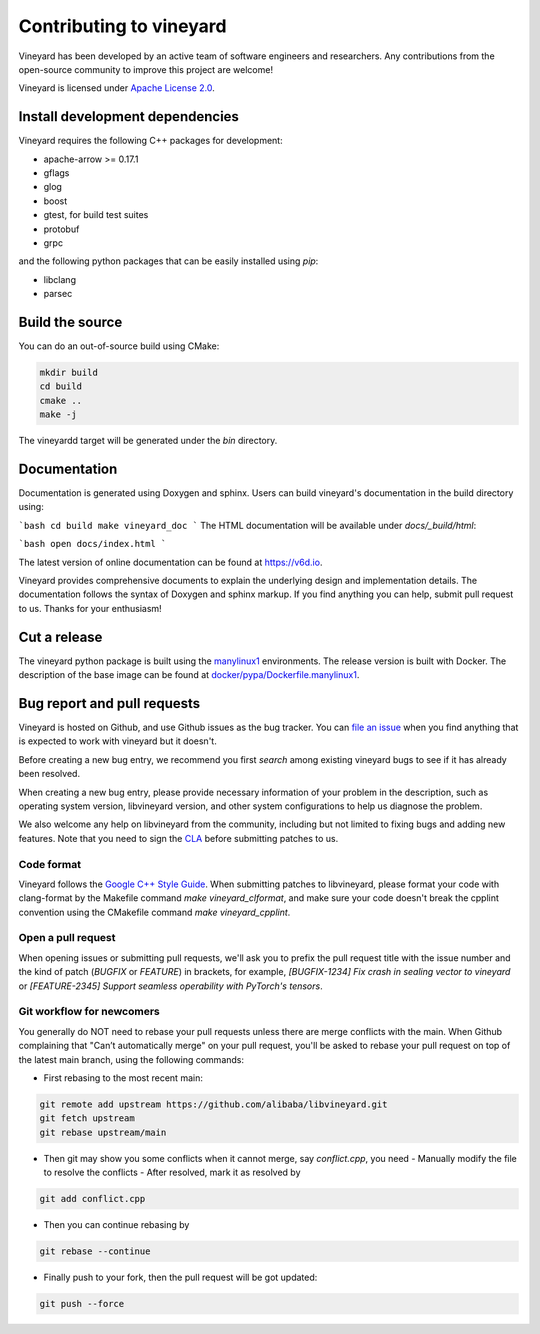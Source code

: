 Contributing to vineyard
========================

Vineyard has been developed by an active team of software engineers and
researchers. Any contributions from the open-source community to improve this
project are welcome!

Vineyard is licensed under `Apache License 2.0`_.

Install development dependencies
--------------------------------

Vineyard requires the following C++ packages for development:

+ apache-arrow >= 0.17.1
+ gflags
+ glog
+ boost
+ gtest, for build test suites
+ protobuf
+ grpc

and the following python packages that can be easily installed using `pip`:

+ libclang
+ parsec

Build the source
----------------

You can do an out-of-source build using CMake:

.. code:: shell

    mkdir build
    cd build
    cmake ..
    make -j

The vineyardd target will be generated under the `bin` directory.

Documentation
-------------

Documentation is generated using Doxygen and sphinx. Users can build vineyard's documentation in the build directory using:

```bash
cd build
make vineyard_doc
```
The HTML documentation will be available under `docs/_build/html`:

```bash
open docs/index.html
```

The latest version of online documentation can be found at https://v6d.io.

Vineyard provides comprehensive documents to explain the underlying
design and implementation details. The documentation follows the syntax
of Doxygen and sphinx markup. If you find anything you can help, submit 
pull request to us. Thanks for your enthusiasm!

Cut a release
-------------

The vineyard python package is built using the `manylinux1`_ environments. The
release version is built with Docker. The description of the base image can be
found at `docker/pypa/Dockerfile.manylinux1`_.

Bug report and pull requests
----------------------------

Vineyard is hosted on Github, and use Github issues as the bug tracker.
You can `file an issue`_ when you find anything that is expected to work
with vineyard but it doesn't.

Before creating a new bug entry, we recommend you first `search` among existing
vineyard bugs to see if it has already been resolved.

When creating a new bug entry, please provide necessary information of your
problem in the description, such as operating system version, libvineyard
version, and other system configurations to help us diagnose the problem.

We also welcome any help on libvineyard from the community, including but not
limited to fixing bugs and adding new features. Note that you need to sign
the `CLA`_ before submitting patches to us.

Code format
^^^^^^^^^^^

Vineyard follows the `Google C++ Style Guide`_. When submitting patches
to libvineyard, please format your code with clang-format by
the Makefile command `make vineyard_clformat`, and make sure your code doesn't
break the cpplint convention using the CMakefile command `make vineyard_cpplint`.

Open a pull request
^^^^^^^^^^^^^^^^^^^

When opening issues or submitting pull requests, we'll ask you to prefix the
pull request title with the issue number and the kind of patch (`BUGFIX` or `FEATURE`)
in brackets, for example, `[BUGFIX-1234] Fix crash in sealing vector to vineyard`
or `[FEATURE-2345] Support seamless operability with PyTorch's tensors`.

Git workflow for newcomers
^^^^^^^^^^^^^^^^^^^^^^^^^^

You generally do NOT need to rebase your pull requests unless there are merge
conflicts with the main. When Github complaining that "Can’t automatically merge"
on your pull request, you'll be asked to rebase your pull request on top of
the latest main branch, using the following commands:

+ First rebasing to the most recent main:

.. code:: shell

      git remote add upstream https://github.com/alibaba/libvineyard.git
      git fetch upstream
      git rebase upstream/main

+ Then git may show you some conflicts when it cannot merge, say `conflict.cpp`,
  you need
  - Manually modify the file to resolve the conflicts
  - After resolved, mark it as resolved by

.. code:: shell

        git add conflict.cpp

+ Then you can continue rebasing by

.. code:: shell

      git rebase --continue

+ Finally push to your fork, then the pull request will be got updated:

.. code:: shell

      git push --force

.. _file an issue: https://github.com/alibaba/libvineyard/issues/new/new
.. _manylinux1: https://github.com/pypa/manylinux
.. _search: https://github.com/alibaba/libvineyard/pulls
.. _CLA: https://cla-assistant.io/alibaba/libvineyard
.. _Google C++ Style Guide: https://google.github.io/styleguide/cppguide.html
.. _docker/pypa/Dockerfile.manylinux1: https://github.com/alibaba/libvineyard/blob/main/docker/pypa/Dockerfile.manylinux1
.. _Apache License 2.0: https://github.com/alibaba/libvineyard/blob/main/LICENSE
